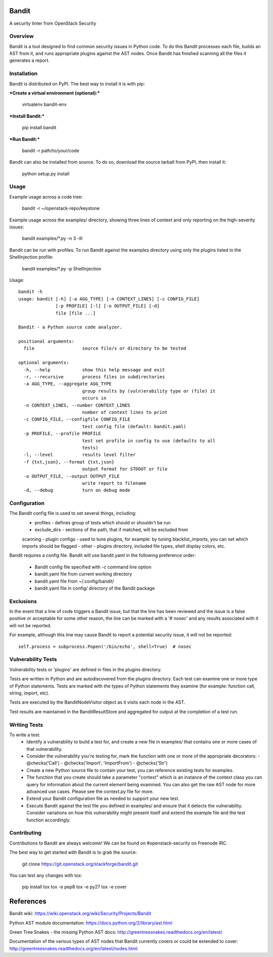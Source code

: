 Bandit
======

A security linter from OpenStack Security


Overview
--------
Bandit is a tool designed to find common security issues in Python code. To do
this Bandit processes each file, builds an AST from it, and runs appropriate
plugins against the AST nodes.  Once Bandit has finished scanning all the files
it generates a report.

Installation
------------
Bandit is distributed on PyPI.  The best way to install it is with pip:


***Create a virtual environment (optional):***

    virtualenv bandit-env

***Install Bandit:***

    pip install bandit

***Run Bandit:***

    bandit -r path/to/your/code


Bandit can also be installed from source.  To do so, download the source
tarball from PyPI, then install it:

    python setup.py install


Usage
-----
Example usage across a code tree:

    bandit -r ~/openstack-repo/keystone

Example usage across the examples/ directory, showing three lines of context
and only reporting on the high-severity issues:

    bandit examples/*.py -n 3 -lll

Bandit can be run with profiles.  To run Bandit against the examples directory
using only the plugins listed in the ShellInjection profile:

    bandit examples/*.py -p ShellInjection

Usage::

    bandit -h
    usage: bandit [-h] [-a AGG_TYPE] [-n CONTEXT_LINES] [-c CONFIG_FILE]
                  [-p PROFILE] [-l] [-o OUTPUT_FILE] [-d]
                  file [file ...]

    Bandit - a Python source code analyzer.

    positional arguments:
      file                  source file/s or directory to be tested

    optional arguments:
      -h, --help            show this help message and exit
      -r, --recursive       process files in subdirectories
      -a AGG_TYPE, --aggregate AGG_TYPE
                            group results by (vuln)erability type or (file) it
                            occurs in
      -n CONTEXT_LINES, --number CONTEXT_LINES
                            number of context lines to print
      -c CONFIG_FILE, --configfile CONFIG_FILE
                            test config file (default: bandit.yaml)
      -p PROFILE, --profile PROFILE
                            test set profile in config to use (defaults to all
                            tests)
      -l, --level           results level filter
      -f {txt,json}, --format {txt,json}
                            output format for STDOUT or file
      -o OUTPUT_FILE, --output OUTPUT_FILE
                            write report to filename
      -d, --debug           turn on debug mode


Configuration
-------------
The Bandit config file is used to set several things, including:
 - profiles - defines group of tests which should or shouldn't be run
 - exclude_dirs - sections of the path, that if matched, will be excluded from
 scanning
 - plugin configs - used to tune plugins, for example: by tuning
 blacklist_imports, you can set which imports should be flagged
 - other - plugins directory, included file types, shell display
 colors, etc.

Bandit requires a config file.  Bandit will use bandit.yaml in the following
preference order:

 - Bandit config file specified with -c command line option
 - bandit.yaml file from current working directory
 - bandit.yaml file from ~/.config/bandit/
 - bandit.yaml file in config/ directory of the Bandit package


Exclusions
----------
In the event that a line of code triggers a Bandit issue, but that the line
has been reviewed and the issue is a false positive or acceptable for some
other reason, the line can be marked with a '# nosec' and any results
associated with it will not be reported.

For example, although this line may cause Bandit to report a potential
security issue, it will not be reported::

    self.process = subprocess.Popen('/bin/echo', shell=True)  # nosec


Vulnerability Tests
-------------------
Vulnerability tests or 'plugins' are defined in files in the plugins directory.

Tests are written in Python and are autodiscovered from the plugins directory.
Each test can examine one or more type of Python statements.  Tests are marked
with the types of Python statements they examine (for example: function call,
string, import, etc).

Tests are executed by the BanditNodeVisitor object as it visits each node in
the AST.

Test results are maintained in the BanditResultStore and aggregated for output
at the completion of a test run.


Writing Tests
-------------
To write a test:
 - Identify a vulnerability to build a test for, and create a new file in
   examples/ that contains one or more cases of that vulnerability.
 - Consider the vulnerability you're testing for, mark the function with one
   or more of the appropriate decorators:
   - @checks('Call')
   - @checks('Import', 'ImportFrom')
   - @checks('Str')
 - Create a new Python source file to contain your test, you can reference
   existing tests for examples.
 - The function that you create should take a parameter "context" which is
   an instance of the context class you can query for information about the
   current element being examined.  You can also get the raw AST node for
   more advanced use cases.  Please see the context.py file for more.
 - Extend your Bandit configuration file as needed to support your new test.
 - Execute Bandit against the test file you defined in examples/ and ensure
   that it detects the vulnerability.  Consider variations on how this
   vulnerability might present itself and extend the example file and the test
   function accordingly.


Contributing
------------
Contributions to Bandit are always welcome!  We can be found on #openstack-security
on Freenode IRC.

The best way to get started with Bandit is to grab the source:

    git clone https://git.openstack.org/stackforge/bandit.git

You can test any changes with tox:

    pip install tox
    tox -e pep8
    tox -e py27
    tox -e cover


References
==========

Bandit wiki: https://wiki.openstack.org/wiki/Security/Projects/Bandit

Python AST module documentation: https://docs.python.org/2/library/ast.html

Green Tree Snakes - the missing Python AST docs:
http://greentreesnakes.readthedocs.org/en/latest/

Documentation of the various types of AST nodes that Bandit currently covers
or could be extended to cover:
http://greentreesnakes.readthedocs.org/en/latest/nodes.html




